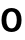 SplineFontDB: 3.2
FontName: Untitled41
FullName: Untitled41
FamilyName: Untitled41
Weight: Regular
Copyright: Copyright (c) 2020, Krister Olsson
UComments: "2020-3-9: Created with FontForge (http://fontforge.org)"
Version: 001.000
ItalicAngle: 0
UnderlinePosition: -100
UnderlineWidth: 50
Ascent: 800
Descent: 200
InvalidEm: 0
LayerCount: 2
Layer: 0 0 "Back" 1
Layer: 1 0 "Fore" 0
XUID: [1021 974 -843815378 15159931]
OS2Version: 0
OS2_WeightWidthSlopeOnly: 0
OS2_UseTypoMetrics: 1
CreationTime: 1583816345
ModificationTime: 1583816345
OS2TypoAscent: 0
OS2TypoAOffset: 1
OS2TypoDescent: 0
OS2TypoDOffset: 1
OS2TypoLinegap: 0
OS2WinAscent: 0
OS2WinAOffset: 1
OS2WinDescent: 0
OS2WinDOffset: 1
HheadAscent: 0
HheadAOffset: 1
HheadDescent: 0
HheadDOffset: 1
OS2Vendor: 'PfEd'
DEI: 91125
Encoding: ISO8859-1
UnicodeInterp: none
NameList: AGL For New Fonts
DisplaySize: -48
AntiAlias: 1
FitToEm: 0
BeginChars: 256 1

StartChar: o
Encoding: 111 111 0
Width: 577
Flags: HW
LayerCount: 2
Fore
SplineSet
421.5 490 m 128
 459.166666667 468 488.166666667 436.833333333 508.5 396.5 c 128
 528.833333333 356.166666667 539 308.666666667 539 254 c 256
 539 199.333333333 528.833333333 151.833333333 508.5 111.5 c 128
 488.166666667 71.1666666667 459.166666667 40 421.5 18 c 128
 383.833333333 -4 339.666666667 -15 289 -15 c 256
 238.333333333 -15 194 -4 156 18 c 128
 118 40 88.8333333333 71.1666666667 68.5 111.5 c 128
 48.1666666667 151.833333333 38 199.333333333 38 254 c 256
 38 308.666666667 48.1666666667 356.166666667 68.5 396.5 c 128
 88.8333333333 436.833333333 118 468 156 490 c 128
 194 512 238.333333333 523 289 523 c 256
 339.666666667 523 383.833333333 512 421.5 490 c 128
193 385 m 128
 169.666666667 353 158 309.333333333 158 254 c 256
 158 198.666666667 169.666666667 155 193 123 c 128
 216.333333333 91 248.333333333 75 289 75 c 256
 329.666666667 75 361.666666667 91 385 123 c 128
 408.333333333 155 420 198.666666667 420 254 c 256
 420 309.333333333 408.333333333 353 385 385 c 128
 361.666666667 417 329.666666667 433 289 433 c 256
 248.333333333 433 216.333333333 417 193 385 c 128
EndSplineSet
EndChar
EndChars
EndSplineFont
